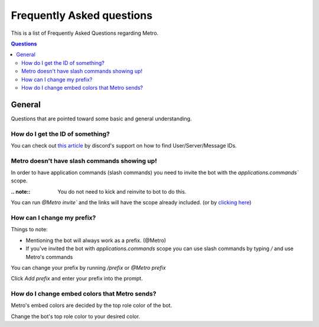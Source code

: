 Frequently Asked questions
============================

This is a list of Frequently Asked Questions regarding Metro.

.. contents:: Questions
    :local:

General
---------

Questions that are pointed toward some basic and general understanding.

How do I get the ID of something?
~~~~~~~~~~~~~~~~~~~~~~~~~~~~~~~~~~

You can check out `this article <https://support.discord.com/hc/en-us/articles/206346498-Where-can-I-find-my-User-Server-Message-ID->`_ by discord's support on how to find User/Server/Message IDs.

Metro doesn't have slash commands showing up!
~~~~~~~~~~~~~~~~~~~~~~~~~~~~~~~~~~~~~~~~~~~~~~~~

In order to have application commands (slash commands) you need to invite the bot with the `applications.commands`` scope.

:.. note:: 
     You do not need to kick and reinvite to bot to do this.

You can run `@Metro invite`` and the links will have the scope already included. (or by `clicking here <https://discord.com/oauth2/authorize?client_id=788543184082698252&scope=bot+applications.commands&permissions=140932115831>`_)

.. image:: /images/applications_commands_faq_1.png

How can I change my prefix?
~~~~~~~~~~~~~~~~~~~~~~~~~~~~~

Things to note:

- Mentioning the bot will always work as a prefix. (@Metro)
- If you've invited the bot with `applications.commands` scope you can use slash commands by typing `/` and use Metro's commands

You can change your prefix by running `/prefix` or `@Metro prefix`

.. image:: /images/prefix_faq_1.png

Click `Add prefix` and enter your prefix into the prompt.

How do I change embed colors that Metro sends?
~~~~~~~~~~~~~~~~~~~~~~~~~~~~~~~~~~~~~~~~~~~~~~~~

Metro's embed colors are decided by the top role color of the bot.

Change the bot's top role color to your desired color.




